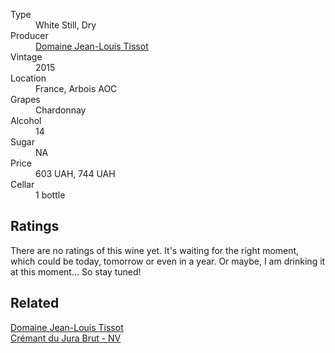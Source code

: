 #+attr_html: :class wine-main-image
[[file:/images/69/06b624-3b07-43fa-944e-a531367d3f21/2023-03-24-13-28-46-IMG-5672@512.webp]]

- Type :: White Still, Dry
- Producer :: [[barberry:/producers/6c19fc1f-2389-47ac-9900-c022cf85096e][Domaine Jean-Louis Tissot]]
- Vintage :: 2015
- Location :: France, Arbois AOC
- Grapes :: Chardonnay
- Alcohol :: 14
- Sugar :: NA
- Price :: 603 UAH, 744 UAH
- Cellar :: 1 bottle

** Ratings

There are no ratings of this wine yet. It's waiting for the right moment, which could be today, tomorrow or even in a year. Or maybe, I am drinking it at this moment... So stay tuned!

** Related

#+begin_export html
<div class="flex-container">
  <a class="flex-item flex-item-left" href="/wines/5593feab-1336-4276-825b-94b1cd627f56.html">
    <img class="flex-bottle" src="/images/55/93feab-1336-4276-825b-94b1cd627f56/2022-12-07-21-32-14-IMG-3649@512.webp"></img>
    <section class="h">Domaine Jean-Louis Tissot</section>
    <section class="h text-bolder">Crémant du Jura Brut - NV</section>
  </a>

</div>
#+end_export
